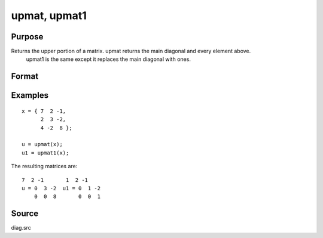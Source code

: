 
upmat, upmat1
==============================================

Purpose
----------------

Returns the upper portion of a matrix. upmat returns the main diagonal and every element above.
           upmat1 is the same except it replaces the main diagonal with ones.

Format
----------------
.. function:: upmat(x)  
			  upmat1(x)

    :param x: 
    :type x: NxK matrix

    :returns: u (*NxK matrix*), containing the upper elements of x. The lower elements are
        replaced with zeros. upmat returns the main diagonal intact. upmat1
        replaces the main diagonal with ones.

Examples
----------------

::

    x = { 7  2 -1,
          2  3 -2,
          4 -2  8 };
     
    u = upmat(x);
    u1 = upmat1(x);

The resulting matrices are:

::

    7  2 -1       1  2 -1
    u = 0  3 -2  u1 = 0  1 -2
        0  0  8       0  0  1

Source
------

diag.src

.. seealso:: Functions :func:`lowmat`, :func:`lowmat1`, :func:`diag`, :func:`diagrv`, :func:`crout`
